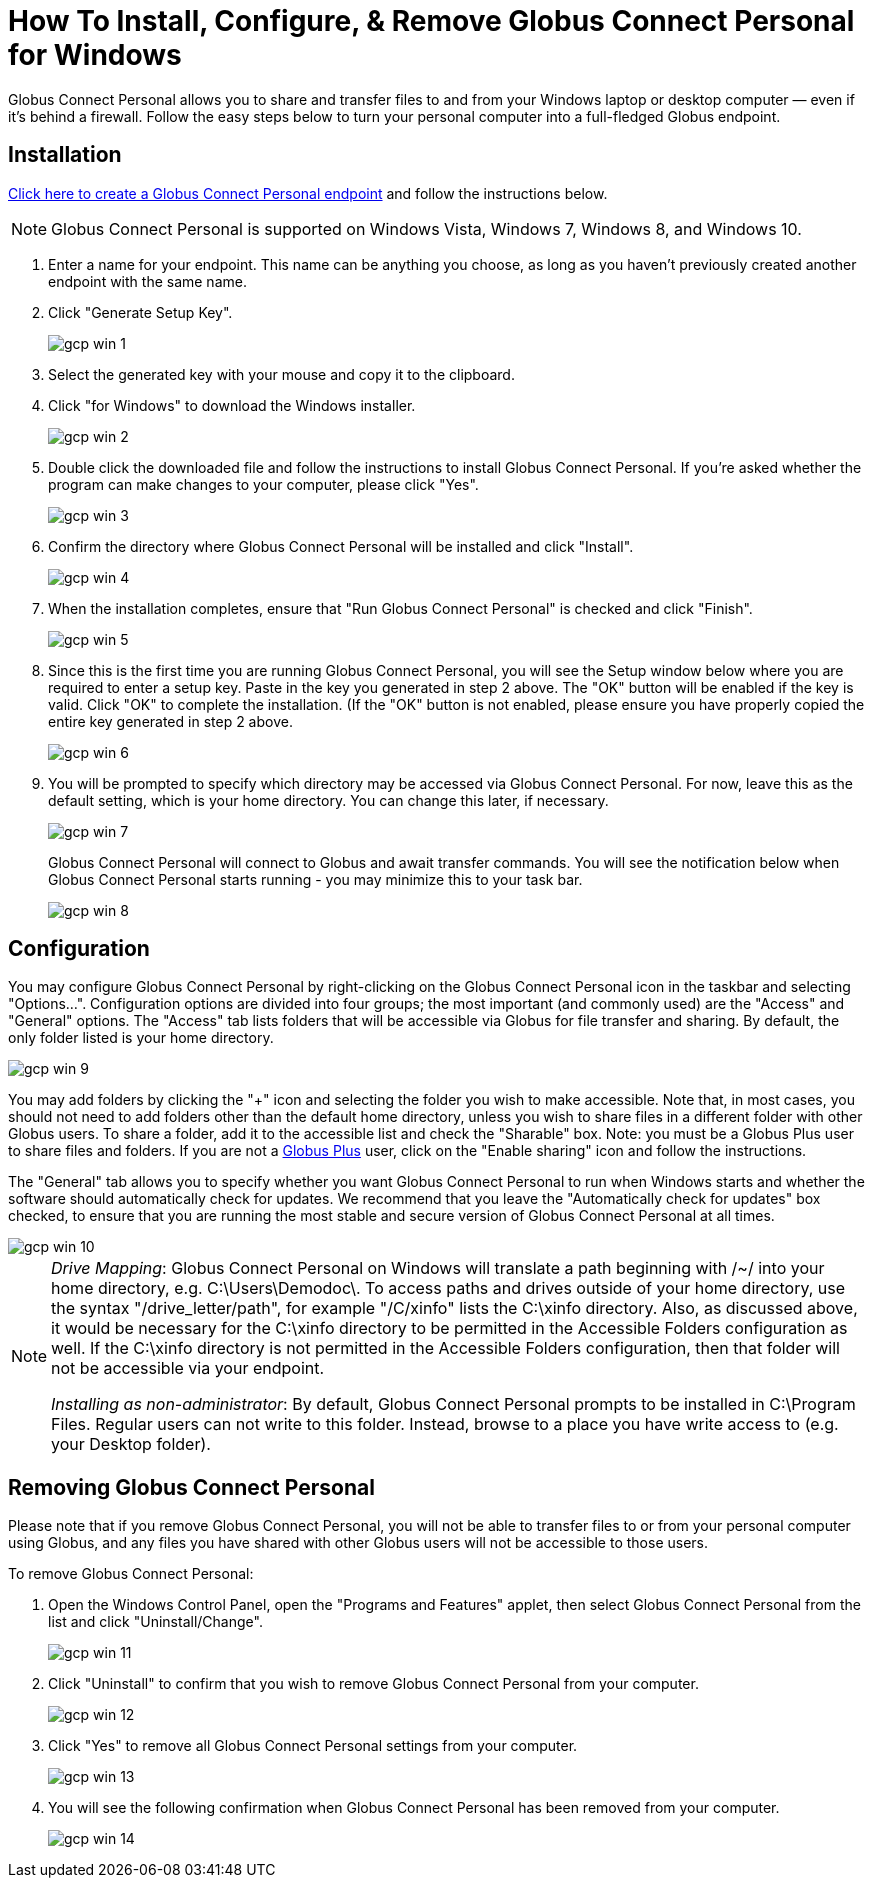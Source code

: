 = How To Install, Configure, & Remove Globus Connect Personal for Windows

Globus Connect Personal allows you to share and transfer files to and from your Windows laptop or desktop computer — even if it's behind a firewall. Follow the easy steps below to turn your personal computer into a full-fledged Globus endpoint.

== Installation

link:https://www.globus.org/app/endpoints/create-gcp[Click here to create a Globus Connect Personal endpoint] and follow the instructions below.

NOTE: Globus Connect Personal is supported on Windows Vista, Windows 7, Windows 8, and Windows 10.

. Enter a name for your endpoint. This name can be anything you choose, as long as you haven't previously created another endpoint with the same name.
. Click "Generate Setup Key".
+
[role="img-responsive center-block"]
image::images/gcp-win-1.png[]
. Select the generated key with your mouse and copy it to the clipboard.
. Click "for Windows" to download the Windows installer.
+
[role="img-responsive center-block"]
image::images/gcp-win-2.png[]
. Double click the downloaded file and follow the instructions to install Globus Connect Personal. If you're asked whether the program can make changes to your computer, please click "Yes".
+
[role="img-responsive center-block"]
image::images/gcp-win-3.png[]
. Confirm the directory where Globus Connect Personal will be installed and click "Install".
+
[role="img-responsive center-block"]
image::images/gcp-win-4.png[]
. When the installation completes, ensure that "Run Globus Connect Personal" is checked and click "Finish".
+
[role="img-responsive center-block"]
image::images/gcp-win-5.png[]
. Since this is the first time you are running Globus Connect Personal, you will see the Setup window below where you are required to enter a setup key. Paste in the key you generated in step 2 above. The "OK" button will be enabled if the key is valid. Click "OK" to complete the installation. (If the "OK" button is not enabled, please ensure you have properly copied the entire key generated in step 2 above.
+
[role="img-responsive center-block"]
image::images/gcp-win-6.png[]
. You will be prompted to specify which directory may be accessed via Globus Connect Personal. For now, leave this as the default setting, which is your home directory. You can change this later, if necessary.
+
[role="img-responsive center-block"]
image::images/gcp-win-7.png[]
+
Globus Connect Personal will connect to Globus and await transfer commands. You will see the notification below when Globus Connect Personal starts running - you may minimize this to your task bar.
+
[role="img-responsive center-block"]
image::images/gcp-win-8.png[]

== Configuration

You may configure Globus Connect Personal by right-clicking on the Globus Connect Personal icon in the taskbar and selecting "Options...". Configuration options are divided into four groups; the most important (and commonly used) are the "Access" and "General" options. The "Access" tab lists folders that will be accessible via Globus for file transfer and sharing. By default, the only folder listed is your home directory.

[role="img-responsive center-block"]
image::images/gcp-win-9.png[]

You may add folders by clicking the "+" icon and selecting the folder you wish to make accessible. Note that, in most cases, you should not need to add folders other than the default home directory, unless you wish to share files in a different folder with other Globus users. To share a folder, add it to the accessible list and check the "Sharable" box. Note: you must be a Globus Plus user to share files and folders. If you are not a link:https://www.globus.org/plus[Globus Plus] user, click on the "Enable sharing" icon and follow the instructions.

The "General" tab allows you to specify whether you want Globus Connect Personal to run when Windows starts and whether the software should automatically check for updates. We recommend that you leave the "Automatically check for updates" box checked, to ensure that you are running the most stable and secure version of Globus Connect Personal at all times.

[role="img-responsive center-block"]
image::images/gcp-win-10.png[]

[NOTE]
======
_Drive Mapping_: Globus Connect Personal on Windows will translate a path beginning with /~/ into your home directory, e.g. C:\Users\Demodoc\. To access paths and drives outside of your home directory, use the syntax "/drive_letter/path", for example "/C/xinfo" lists the C:\xinfo directory. Also, as discussed above, it would be necessary for the C:\xinfo directory to be permitted in the Accessible Folders configuration as well. If the C:\xinfo directory is not permitted in the Accessible Folders configuration, then that folder will not be accessible via your endpoint.

_Installing as non-administrator_: By default, Globus Connect Personal prompts to be installed in C:\Program Files. Regular users can not write to this folder. Instead, browse to a place you have write access to (e.g. your Desktop folder).
======

== Removing Globus Connect Personal

Please note that if you remove Globus Connect Personal, you will not be able to transfer files to or from your personal computer using Globus, and any files you have shared with other Globus users will not be accessible to those users.

To remove Globus Connect Personal:

. Open the Windows Control Panel, open the "Programs and Features" applet, then select Globus Connect Personal from the list and click "Uninstall/Change".
+
[role="img-responsive center-block"]
image::images/gcp-win-11.png[]
. Click "Uninstall" to confirm that you wish to remove Globus Connect Personal from your computer.
+
[role="img-responsive center-block"]
image::images/gcp-win-12.png[]
. Click "Yes" to remove all Globus Connect Personal settings from your computer.
+
[role="img-responsive center-block"]
image::images/gcp-win-13.png[]
. You will see the following confirmation when Globus Connect Personal has been removed from your computer.
+
[role="img-responsive center-block"]
image::images/gcp-win-14.png[]

